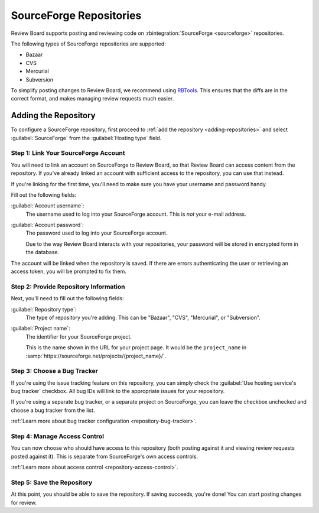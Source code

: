 .. _repository-hosting-sourceforge:

========================
SourceForge Repositories
========================

Review Board supports posting and reviewing code on
:rbintegration:`SourceForge <sourceforge>` repositories.

The following types of SourceForge repositories are supported:

* Bazaar
* CVS
* Mercurial
* Subversion

To simplify posting changes to Review Board, we recommend using RBTools_. This
ensures that the diffs are in the correct format, and makes managing review
requests much easier.

.. _RBTools: https://www.reviewboard.org/downloads/rbtools/


Adding the Repository
=====================

To configure a SourceForge repository, first proceed to :ref:`add the repository
<adding-repositories>` and select :guilabel:`SourceForge` from the
:guilabel:`Hosting type` field.


Step 1: Link Your SourceForge Account
-------------------------------------

You will need to link an account on SourceForge to Review Board, so that
Review Board can access content from the repository. If you've already linked
an account with sufficient access to the repository, you can use that instead.

If you're linking for the first time, you'll need to make sure you have your
username and password handy.

Fill out the following fields:

:guilabel:`Account username`:
    The username used to log into your SourceForge account. This is *not* your
    e-mail address.

:guilabel:`Account password`:
    The password used to log into your SourceForge account.

    Due to the way Review Board interacts with your repositories, your
    password will be stored in encrypted form in the database.

The account will be linked when the repository is saved. If there are errors
authenticating the user or retrieving an access token, you will be prompted to
fix them.


Step 2: Provide Repository Information
--------------------------------------

Next, you'll need to fill out the following fields:

:guilabel:`Repository type`:
    The type of repository you're adding. This can be "Bazaar", "CVS",
    "Mercurial", or "Subversion".

:guilabel:`Project name`:
    The identifier for your SourceForge project.

    This is the name shown in the URL for your project page. It would be the
    ``project_name`` in
    :samp:`https://sourceforge.net/projects/{project_name}/`.


Step 3: Choose a Bug Tracker
----------------------------

If you're using the issue tracking feature on this repository, you can simply
check the :guilabel:`Use hosting service's bug tracker` checkbox. All bug IDs
will link to the appropriate issues for your repository.

If you're using a separate bug tracker, or a separate project on SourceForge,
you can leave the checkbox unchecked and choose a bug tracker from the list.

:ref:`Learn more about bug tracker configuration <repository-bug-tracker>`.


Step 4: Manage Access Control
-----------------------------

You can now choose who should have access to this repository (both posting
against it and viewing review requests posted against it). This is separate
from SourceForge's own access controls.

:ref:`Learn more about access control <repository-access-control>`.


Step 5: Save the Repository
---------------------------

At this point, you should be able to save the repository. If saving succeeds,
you're done! You can start posting changes for review.
